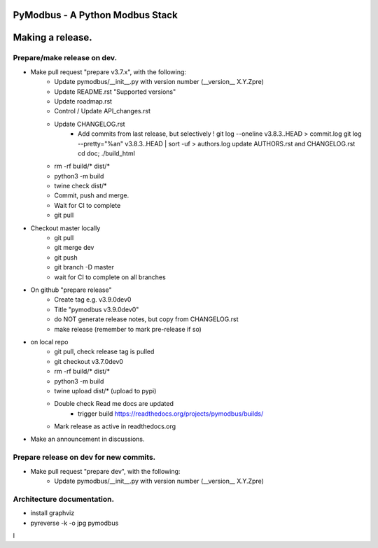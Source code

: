 ================================
PyModbus - A Python Modbus Stack
================================
=================
Making a release.
=================

------------------------------------------------------------
Prepare/make release on dev.
------------------------------------------------------------
* Make pull request "prepare v3.7.x", with the following:
   * Update pymodbus/__init__.py with version number (__version__ X.Y.Zpre)
   * Update README.rst "Supported versions"
   * Update roadmap.rst
   * Control / Update API_changes.rst
   * Update CHANGELOG.rst
      * Add commits from last release, but selectively !
        git log --oneline v3.8.3..HEAD > commit.log
        git log --pretty="%an" v3.8.3..HEAD | sort -uf > authors.log
        update AUTHORS.rst and CHANGELOG.rst
        cd doc; ./build_html
   * rm -rf build/* dist/*
   * python3 -m build
   * twine check dist/*
   * Commit, push and merge.
   * Wait for CI to complete
   * git pull
* Checkout master locally
   * git pull
   * git merge dev
   * git push
   * git branch -D master
   * wait for CI to complete on all branches
* On github "prepare release"
   * Create tag e.g. v3.9.0dev0
   * Title "pymodbus v3.9.0dev0"
   * do NOT generate release notes, but copy from CHANGELOG.rst
   * make release (remember to mark pre-release if so)
* on local repo
   * git pull, check release tag is pulled
   * git checkout v3.7.0dev0
   * rm -rf build/* dist/*
   * python3 -m build
   * twine upload dist/*  (upload to pypi)
   * Double check Read me docs are updated
      * trigger build https://readthedocs.org/projects/pymodbus/builds/
   * Mark release as active in readthedocs.org
* Make an announcement in discussions.


------------------------------------------------------------
Prepare release on dev for new commits.
------------------------------------------------------------
* Make pull request "prepare dev", with the following:
   * Update pymodbus/__init__.py with version number (__version__ X.Y.Zpre)


------------------------------------------------------------
Architecture documentation.
------------------------------------------------------------
* install graphviz
* pyreverse -k -o jpg pymodbus
l
